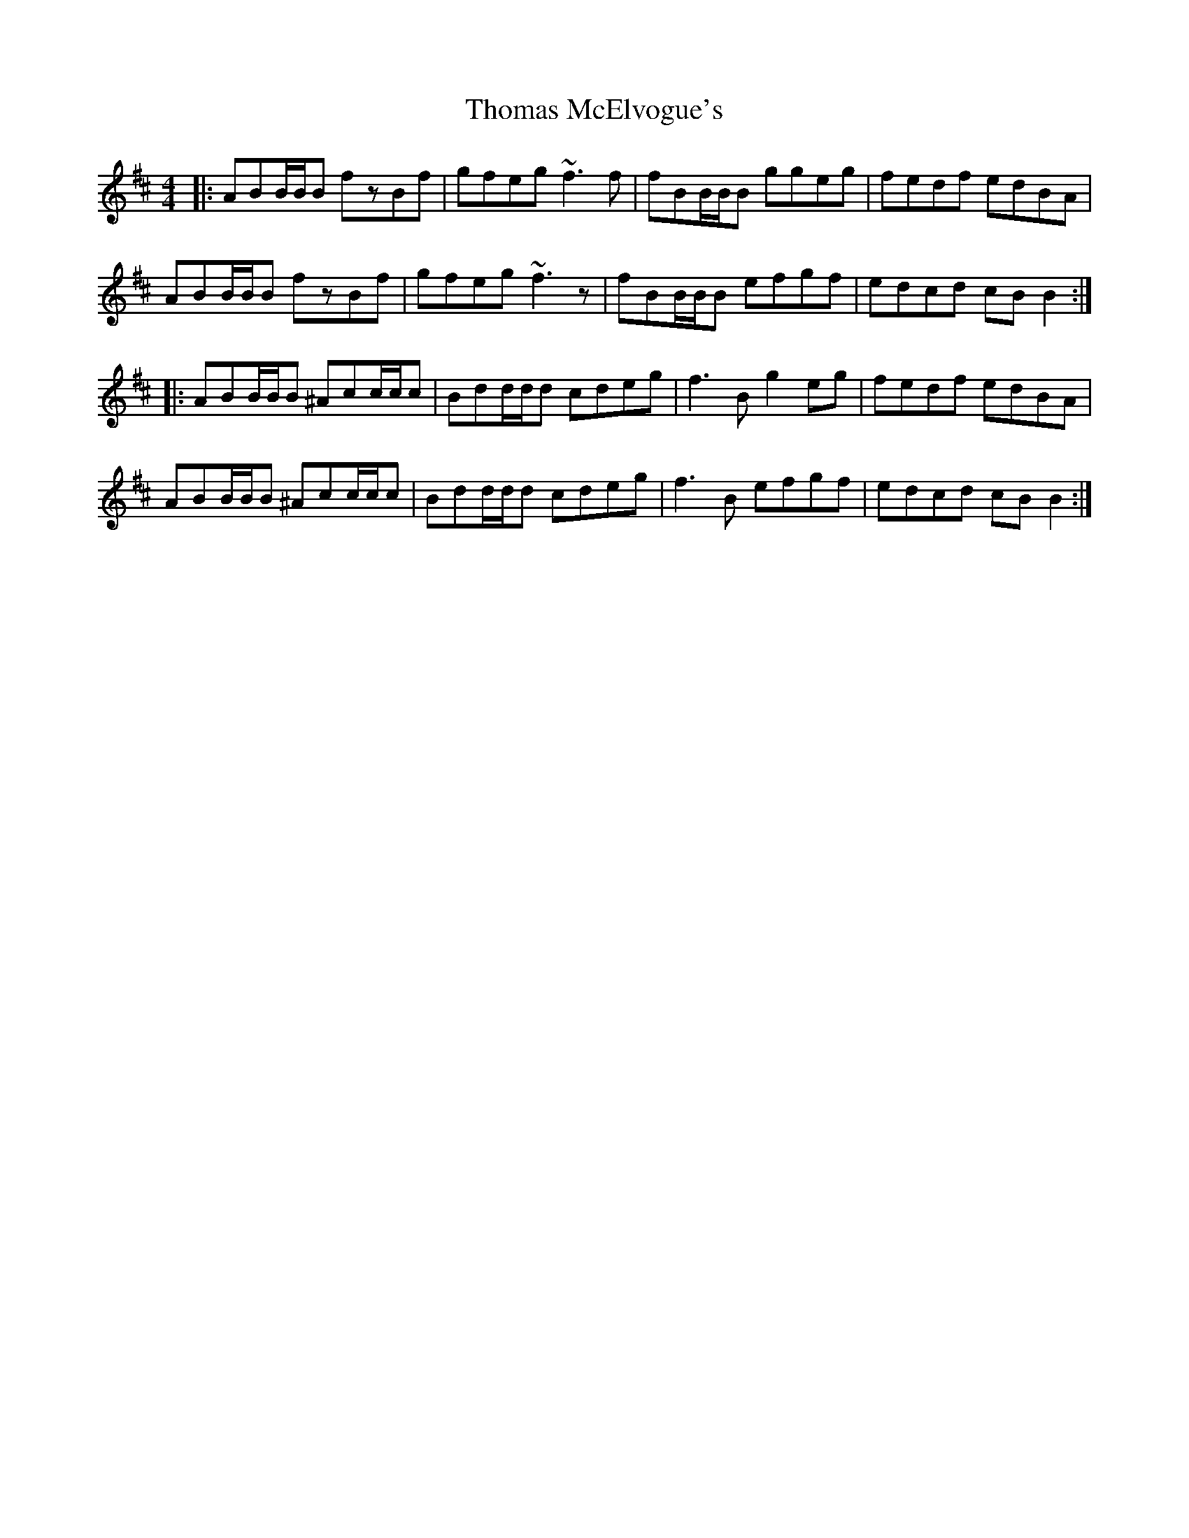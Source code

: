 X: 39919
T: Thomas McElvogue's
R: reel
M: 4/4
K: Bminor
|:ABB/B/B fzBf|gfeg ~f3f|fBB/B/B ggeg|fedf edBA|
ABB/B/B fzBf|gfeg ~f3z|fBB/B/B efgf|edcd cB B2:|
|:ABB/B/B ^Acc/c/c|Bdd/d/d cdeg|f3B g2eg|fedf edBA|
ABB/B/B ^Acc/c/c|Bdd/d/d cdeg|f3B efgf|edcd cB B2:|

